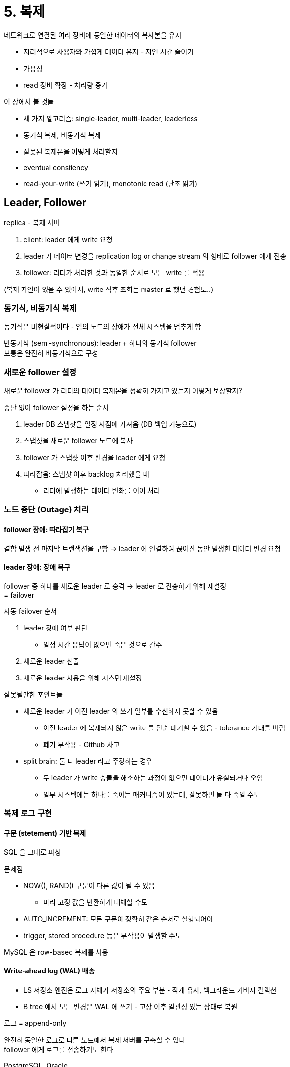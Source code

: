= 5. 복제

네트워크로 연결된 여러 장비에 동일한 데이터의 복사본을 유지

* 지리적으로 사용자와 가깝게 데이터 유지 - 지연 시간 줄이기
* 가용성
* read 장비 확장 - 처리량 증가

이 장에서 볼 것들

* 세 가지 알고리즘: single-leader, multi-leader, leaderless
* 동기식 복제, 비동기식 복제
* 잘못된 복제본을 어떻게 처리할지
* eventual consitency
* read-your-write (쓰기 읽기), monotonic read (단조 읽기)

== Leader, Follower

replica - 복제 서버

. client: leader 에게 write 요청
. leader 가 데이터 변경을 replication log or change stream 의 형태로 follower 에게 전송
. follower: 리더가 처리한 것과 동일한 순서로 모든 write 를 적용

(복제 지연이 있을 수 있어서, write 직후 조회는 master 로 했던 경험도..)

=== 동기식, 비동기식 복제

동기식은 비현실적이다 - 임의 노드의 장애가 전체 시스템을 멈추게 함

반동기식 (semi-synchronous): leader + 하나의 동기식 follower +
보통은 완전히 비동기식으로 구성

=== 새로운 follower 설정

새로운 follower 가 리더의 데이터 복제본을 정확히 가지고 있는지 어떻게 보장할지?

중단 없이 follower 설정을 하는 순서

. leader DB 스냅샷을 일정 시점에 가져옴 (DB 백업 기능으로)
. 스냅샷을 새로운 follower 노드에 복사
. follower 가 스냅샷 이후 변경을 leader 에게 요청
. 따라잡음: 스냅샷 이후 backlog 처리했을 때
** 리더에 발생하는 데이터 변화를 이어 처리

=== 노드 중단 (Outage) 처리

==== follower 장애: 따라잡기 복구

결함 발생 전 마지막 트랜잭션을 구함 -> leader 에 연결하여 끊어진 동안 발생한 데이터 변경 요청

==== leader 장애: 장애 복구

follower 중 하나를 새로운 leader 로 승격 -> leader 로 전송하기 위해 재설정 +
= failover

자동 failover 순서

. leader 장애 여부 판단
** 일정 시간 응답이 없으면 죽은 것으로 간주
. 새로운 leader 선출
. 새로운 leader 사용을 위해 시스템 재설정

잘못될만한 포인트들

* 새로운 leader 가 이전 leader 의 쓰기 일부를 수신하지 못할 수 있음
** 이전 leader 에 복제되지 않은 write 를 단순 폐기할 수 있음 - tolerance 기대를 버림
** 폐기 부작용 - Github 사고
* split brain: 둘 다 leader 라고 주장하는 경우
** 두 leader 가 write 충돌을 해소하는 과정이 없으면 데이터가 유실되거나 오염
** 일부 시스템에는 하나를 죽이는 매커니즘이 있는데, 잘못하면 둘 다 죽일 수도

=== 복제 로그 구현

==== 구문 (stetement) 기반 복제

SQL 을 그대로 파싱 

문제점

* NOW(), RAND() 구문이 다른 값이 될 수 있음
** 미리 고정 값을 반환하게 대체할 수도
* AUTO_INCREMENT: 모든 구문이 정확히 같은 순서로 실행되어야
* trigger, stored procedure 등은 부작용이 발생할 수도

MySQL 은 row-based 복제를 사용

==== Write-ahead log (WAL) 배송

* LS 저장소 엔진은 로그 자체가 저장소의 주요 부분 - 작게 유지, 백그라운드 가비지 컬렉션
* B tree 에서 모든 변경은 WAL 에 쓰기 - 고장 이후 일관성 있는 상태로 복원

로그 = append-only

완전히 동일한 로그로 다른 노드에서 복제 서버를 구축할 수 있다 +
follower 에게 로그를 전송하기도 한다

PostgreSQL, Oracle

로그가 제일 저수준의 데이터를 기술한다 - 어떤 디스크 블록에서 어떤 바이트 변경 +
복제가 저장소 엔진과 밀접하게 엮임

복제 프로토콜이 버전의 불일치를 허용하지 않는다면 업그레이드 시 중단이 필요 +
(카프카에서 버전 호환되게 롤링 업그레이드 하는거와 비슷하게 해야 한다)

==== logical (row-based) log 복제

복제 (logical) 와 저장소 엔진 (physical) 에 다른 로그 형식을 사용

* INSERT 로그: 모든 컬럼의 새로운 값을 포함
* DELETE 로그: PK 포함, PK 가 없으면 모든 컬럼의 예전 값을 로깅
* UPDATE 로그: PK & 모든 컬럼의 새로운 값

transaction 의 경우 마지막에 커밋됐음을 레코드에 표시

하위 호환성을 쉽게 유지할 수 있다 +
leader, follower 에서 다른 버전 DB 나 다른 저장소 엔진을 실행할 수 있다

파싱하기 쉽다 - CDC

==== trigger 기반 복제

유연성이 필요한 상황: 데이터의 서브셋만 복제, DB 를 다른 종류의 DB 로 복제

Oracle GoldenGate: db log 를 읽어서 애플리케이션이 데이터를 변경할 수 있게 함 +

trigger or stored procedure

애플리케이션 코드를 등록할 수 있게 - 데이터가 변경되면 자동으로 실행 +
데이터 변경을 분리된 테이블에 로깅 - 이 테이블로부터 데이터 변경을 외부 프로세스가 읽음 +
외부 프로세스가 다른 시스템으로 데이터 변경 복제

Oracle 용 Databus, PostgreSQL 용 Bucardo

오버헤드가 크고, 버그나 제한 사항이 더 많이 발생

== 복제 지연 문제

follower 가 뒤처지면 불일치할 수도

=== 자신이 쓴 내용 읽기

데이터를 자주 읽지만 가끔 쓰는 경우

write after read 일관성을 구현

* 사용자가 수정한 내용을 읽을 때는 leader 에서 읽음
** 대량의 내용을 사용자가 편집할 수 있다면 효율적이지 않음
** 마지막 갱신 시간 후 1분 동안은 leader 에서 모든 읽기 수행
** or 1분 이상 늦은 follower 에 대한 질의 금지
* client 에서 마지막 쓰기 타임스탬프 기억 - 복제 서버가 최신 내용이 아니면 다른 복제 서버가 읽기 or 대기
* 복제 서버가 여러 데이터센터에 복제됐다면 복잡함
** 리더가 제공해야 하는 모든 요청은 리더가 포함된 데이터센터로 라우팅

=== monotonic read

개별 복제 DB 에서 조회하는 경우 '시간이 거꾸로 흐르는' (조회됐다가 안됐다하는) 현상이 있을 수도

데이터를 읽을 때 이전 값을 볼 수 있게 +
개별 사용자마다 특정 기준으로 해시하여 복제 서버를 선택하게

=== 일관된 순서로 읽기 (Consistent Prefix Read)

복제 순서가 뒤바뀐 경우, 보통 파티셔닝된 DB 에서 발생하는 특징적인 문제

파티션이 독립적으로 동작하여 write 순서가 섞이는 문제

서로 인과성이 있는 쓰기가 동일한 파티션에 기록되게 한다 +
인과성을 명시적으로 유지하기 위한 알고리즘도 있다

==== 복제 지연을 위한 해결책

복제가 비동기식으로 동작하지만 동기식으로 동작하는 척 보이게 만들어야 한다

== 